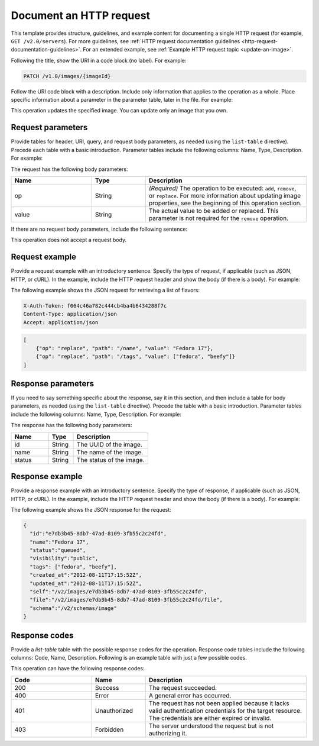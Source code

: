 
========================
Document an HTTP request
========================

This template provides structure, guidelines, and example content for
documenting a single HTTP request (for example, ``GET /v2.0/servers``). For
more guidelines, see :ref:`HTTP request documentation guidelines
<http-request-documentation-guidelines>`. For an extended example, see
:ref:`Example HTTP request topic <update-an-image>`.
   
Following the title, show the URI in a code block (no label). For example:

.. code::

    PATCH /v1.0/images/{imageId}

Follow the URI code block with a description. Include only information that
applies to the operation as a whole. Place specific information about a
parameter in the parameter table, later in the file. For example:

This operation updates the specified image. You can update only an image that you own.

Request parameters
~~~~~~~~~~~~~~~~~~

Provide tables for header, URI, query, and request body parameters, as needed
(using the ``list-table`` directive). Precede each table with a basic
introduction. Parameter tables include the following columns: Name, Type,
Description. For example:

The request has the following body parameters:

.. list-table::
   :widths: 15 10 30
   :header-rows: 1

   * - Name
     - Type
     - Description
   * - op
     - String
     - *(Required)* The operation to be executed: ``add``, ``remove``, or
       ``replace``. For more information about updating image properties, see
       the beginning of this operation section.
   * - value
     - String
     - The actual value to be added or replaced. This parameter is not required
       for the ``remove`` operation.

If there are no request body parameters, include the following sentence:

This operation does not accept a request body.

Request example
~~~~~~~~~~~~~~~

Provide a request example with an introductory sentence. Specify the type of
request, if applicable (such as JSON, HTTP, or cURL). In the example, include
the HTTP request header and show the body (if there is a body). For example:

The following example shows the JSON request for retrieving a list of flavors:

.. code::

    X-Auth-Token: f064c46a782c444cb4ba4b6434288f7c
    Content-Type: application/json
    Accept: application/json

.. code::

    [
        {"op": "replace", "path": "/name", "value": "Fedora 17"},
        {"op": "replace", "path": "/tags", "value": ["fedora", "beefy"]}
    ]

Response parameters
~~~~~~~~~~~~~~~~~~~

If you need to say something specific about the response, say it in this
section, and then include a table for body parameters, as needed (using the
``list-table`` directive). Precede the table with a basic introduction.
Parameter tables include the following columns: Name, Type, Description. For
example:

The response has the following body parameters:

.. list-table::
   :widths: 15 10 30
   :header-rows: 1

   * - Name
     - Type
     - Description
   * - id
     - String
     - The UUID of the image.
   * - name
     - String
     - The name of the image.
   * - status
     - String
     - The status of the image.

Response example
~~~~~~~~~~~~~~~~

Provide a response example with an introductory sentence. Specify the type of
response, if applicable (such as JSON, HTTP, or cURL). In the example, include
the HTTP request header and show the body (if there is a body). For example:

The following example shows the JSON response for the request:

.. code::

    {
      "id":"e7db3b45-8db7-47ad-8109-3fb55c2c24fd",
      "name":"Fedora 17",
      "status":"queued",
      "visibility":"public",
      "tags": ["fedora", "beefy"],
      "created_at":"2012-08-11T17:15:52Z",
      "updated_at":"2012-08-11T17:15:52Z",
      "self":"/v2/images/e7db3b45-8db7-47ad-8109-3fb55c2c24fd",
      "file":"/v2/images/e7db3b45-8db7-47ad-8109-3fb55c2c24fd/file",
      "schema":"/v2/schemas/image"
    }

Response codes
~~~~~~~~~~~~~~

Provide a `list-table` table with the possible response codes for the
operation. Response code tables include the following columns: Code, Name,
Description. Following is an example table with just a few possible codes.

This operation can have the following response codes:

.. list-table::
   :widths: 15 10 30
   :header-rows: 1

   * - Code
     - Name
     - Description
   * - 200
     - Success
     - The request succeeded.
   * - 400
     - Error
     - A general error has occurred.
   * - 401
     - Unauthorized
     - The request has not been applied because it lacks valid authentication
       credentials for the target resource. The credentials are either expired
       or invalid.
   * - 403
     - Forbidden
     - The server understood the request but is not authorizing it.
